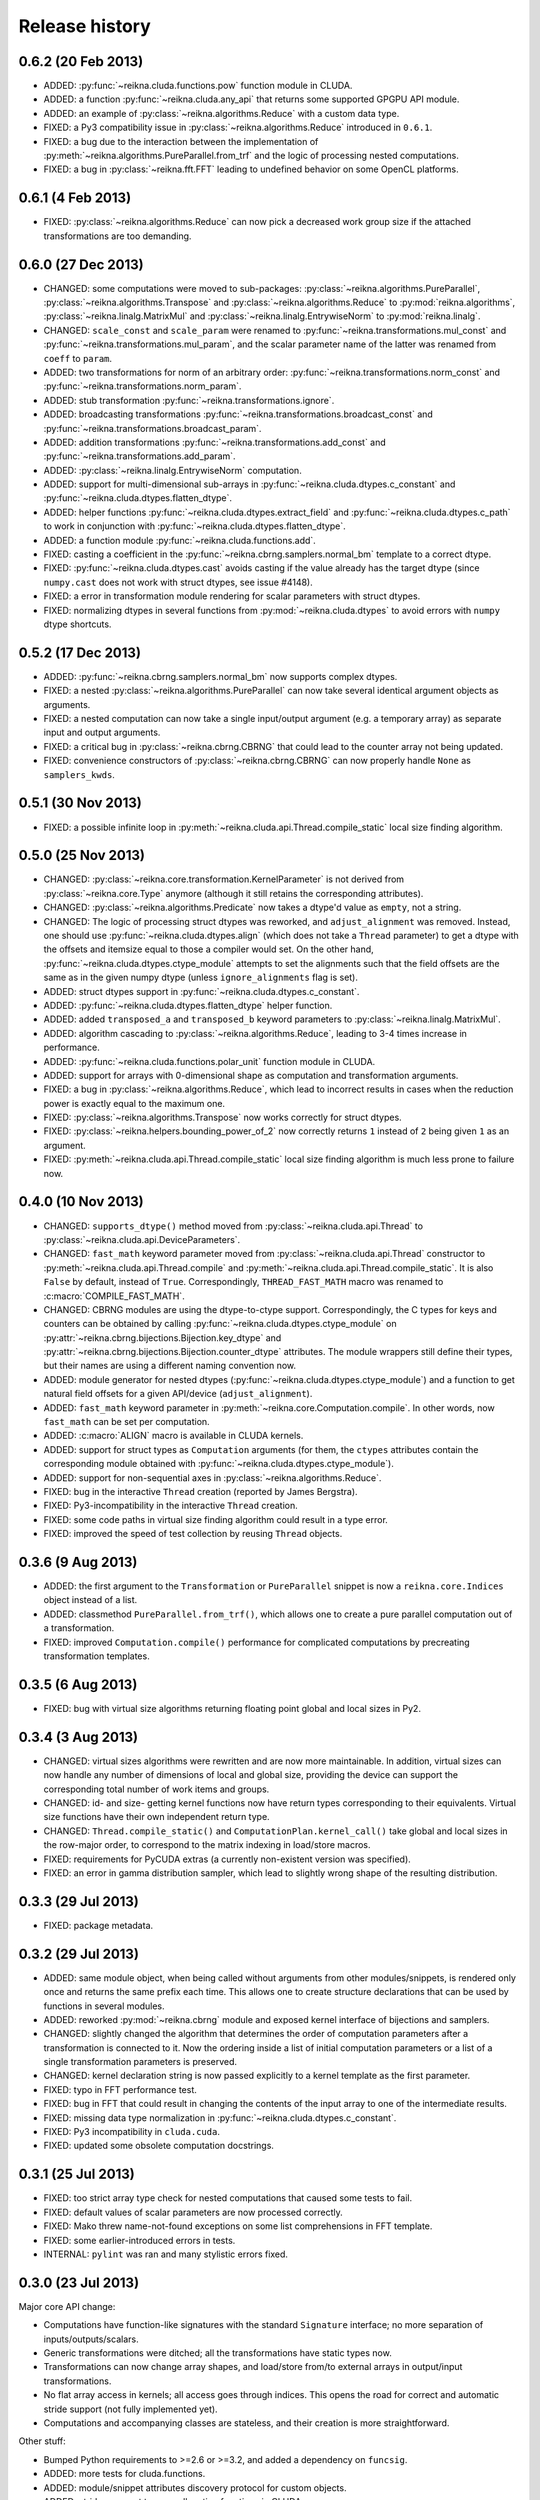 ***************
Release history
***************


0.6.2 (20 Feb 2013)
===================

* ADDED: :py:func:`~reikna.cluda.functions.pow` function module in CLUDA.

* ADDED: a function :py:func:`~reikna.cluda.any_api` that returns some supported GPGPU API module.

* ADDED: an example of :py:class:`~reikna.algorithms.Reduce` with a custom data type.

* FIXED: a Py3 compatibility issue in :py:class:`~reikna.algorithms.Reduce` introduced in ``0.6.1``.

* FIXED: a bug due to the interaction between the implementation of :py:meth:`~reikna.algorithms.PureParallel.from_trf` and the logic of processing nested computations.

* FIXED: a bug in :py:class:`~reikna.fft.FFT` leading to undefined behavior on some OpenCL platforms.


0.6.1 (4 Feb 2013)
==================

* FIXED: :py:class:`~reikna.algorithms.Reduce` can now pick a decreased work group size if the attached transformations are too demanding.


0.6.0 (27 Dec 2013)
===================

* CHANGED: some computations were moved to sub-packages: :py:class:`~reikna.algorithms.PureParallel`, :py:class:`~reikna.algorithms.Transpose` and :py:class:`~reikna.algorithms.Reduce` to :py:mod:`reikna.algorithms`, :py:class:`~reikna.linalg.MatrixMul` and :py:class:`~reikna.linalg.EntrywiseNorm` to :py:mod:`reikna.linalg`.

* CHANGED: ``scale_const`` and ``scale_param`` were renamed to :py:func:`~reikna.transformations.mul_const` and :py:func:`~reikna.transformations.mul_param`, and the scalar parameter name of the latter was renamed from ``coeff`` to ``param``.

* ADDED: two transformations for norm of an arbitrary order: :py:func:`~reikna.transformations.norm_const` and :py:func:`~reikna.transformations.norm_param`.

* ADDED: stub transformation :py:func:`~reikna.transformations.ignore`.

* ADDED: broadcasting transformations :py:func:`~reikna.transformations.broadcast_const` and :py:func:`~reikna.transformations.broadcast_param`.

* ADDED: addition transformations :py:func:`~reikna.transformations.add_const` and :py:func:`~reikna.transformations.add_param`.

* ADDED: :py:class:`~reikna.linalg.EntrywiseNorm` computation.

* ADDED: support for multi-dimensional sub-arrays in :py:func:`~reikna.cluda.dtypes.c_constant` and :py:func:`~reikna.cluda.dtypes.flatten_dtype`.

* ADDED: helper functions :py:func:`~reikna.cluda.dtypes.extract_field` and :py:func:`~reikna.cluda.dtypes.c_path` to work in conjunction with :py:func:`~reikna.cluda.dtypes.flatten_dtype`.

* ADDED: a function module :py:func:`~reikna.cluda.functions.add`.

* FIXED: casting a coefficient in the :py:func:`~reikna.cbrng.samplers.normal_bm` template to a correct dtype.

* FIXED: :py:func:`~reikna.cluda.dtypes.cast` avoids casting if the value already has the target dtype (since ``numpy.cast`` does not work with struct dtypes, see issue #4148).

* FIXED: a error in transformation module rendering for scalar parameters with struct dtypes.

* FIXED: normalizing dtypes in several functions from :py:mod:`~reikna.cluda.dtypes` to avoid errors with ``numpy`` dtype shortcuts.


0.5.2 (17 Dec 2013)
===================

* ADDED: :py:func:`~reikna.cbrng.samplers.normal_bm` now supports complex dtypes.

* FIXED: a nested :py:class:`~reikna.algorithms.PureParallel` can now take several identical argument objects as arguments.

* FIXED: a nested computation can now take a single input/output argument (e.g. a temporary array) as separate input and output arguments.

* FIXED: a critical bug in :py:class:`~reikna.cbrng.CBRNG` that could lead to the counter array not being updated.

* FIXED: convenience constructors of :py:class:`~reikna.cbrng.CBRNG` can now properly handle ``None`` as ``samplers_kwds``.


0.5.1 (30 Nov 2013)
===================

* FIXED: a possible infinite loop in :py:meth:`~reikna.cluda.api.Thread.compile_static` local size finding algorithm.


0.5.0 (25 Nov 2013)
===================

* CHANGED: :py:class:`~reikna.core.transformation.KernelParameter` is not derived from :py:class:`~reikna.core.Type` anymore (although it still retains the corresponding attributes).

* CHANGED: :py:class:`~reikna.algorithms.Predicate` now takes a dtype'd value as ``empty``, not a string.

* CHANGED: The logic of processing struct dtypes was reworked, and ``adjust_alignment`` was removed.
  Instead, one should use :py:func:`~reikna.cluda.dtypes.align` (which does not take a ``Thread`` parameter) to get a dtype with the offsets and itemsize equal to those a compiler would set.
  On the other hand, :py:func:`~reikna.cluda.dtypes.ctype_module` attempts to set the alignments such that the field offsets are the same as in the given numpy dtype
  (unless ``ignore_alignments`` flag is set).

* ADDED: struct dtypes support in :py:func:`~reikna.cluda.dtypes.c_constant`.

* ADDED: :py:func:`~reikna.cluda.dtypes.flatten_dtype` helper function.

* ADDED: added ``transposed_a`` and ``transposed_b`` keyword parameters to :py:class:`~reikna.linalg.MatrixMul`.

* ADDED: algorithm cascading to :py:class:`~reikna.algorithms.Reduce`, leading to 3-4 times increase in performance.

* ADDED: :py:func:`~reikna.cluda.functions.polar_unit` function module in CLUDA.

* ADDED: support for arrays with 0-dimensional shape as computation and transformation arguments.

* FIXED: a bug in :py:class:`~reikna.algorithms.Reduce`, which lead to incorrect results in cases when the reduction power is exactly equal to the maximum one.

* FIXED: :py:class:`~reikna.algorithms.Transpose` now works correctly for struct dtypes.

* FIXED: :py:class:`~reikna.helpers.bounding_power_of_2` now correctly returns ``1`` instead of ``2`` being given ``1`` as an argument.

* FIXED: :py:meth:`~reikna.cluda.api.Thread.compile_static` local size finding algorithm is much less prone to failure now.


0.4.0 (10 Nov 2013)
===================

* CHANGED: ``supports_dtype()`` method moved from :py:class:`~reikna.cluda.api.Thread` to :py:class:`~reikna.cluda.api.DeviceParameters`.

* CHANGED: ``fast_math`` keyword parameter moved from :py:class:`~reikna.cluda.api.Thread` constructor to :py:meth:`~reikna.cluda.api.Thread.compile` and :py:meth:`~reikna.cluda.api.Thread.compile_static`.
  It is also ``False`` by default, instead of ``True``.
  Correspondingly, ``THREAD_FAST_MATH`` macro was renamed to :c:macro:`COMPILE_FAST_MATH`.

* CHANGED: CBRNG modules are using the dtype-to-ctype support.
  Correspondingly, the C types for keys and counters can be obtained by calling :py:func:`~reikna.cluda.dtypes.ctype_module` on :py:attr:`~reikna.cbrng.bijections.Bijection.key_dtype` and :py:attr:`~reikna.cbrng.bijections.Bijection.counter_dtype` attributes.
  The module wrappers still define their types, but their names are using a different naming convention now.

* ADDED: module generator for nested dtypes (:py:func:`~reikna.cluda.dtypes.ctype_module`) and a function to get natural field offsets for a given API/device (``adjust_alignment``).

* ADDED: ``fast_math`` keyword parameter in :py:meth:`~reikna.core.Computation.compile`.
  In other words, now ``fast_math`` can be set per computation.

* ADDED: :c:macro:`ALIGN` macro is available in CLUDA kernels.

* ADDED: support for struct types as ``Computation`` arguments (for them, the ``ctypes`` attributes contain the corresponding module obtained with :py:func:`~reikna.cluda.dtypes.ctype_module`).

* ADDED: support for non-sequential axes in :py:class:`~reikna.algorithms.Reduce`.

* FIXED: bug in the interactive ``Thread`` creation (reported by James Bergstra).

* FIXED: Py3-incompatibility in the interactive ``Thread`` creation.

* FIXED: some code paths in virtual size finding algorithm could result in a type error.

* FIXED: improved the speed of test collection by reusing ``Thread`` objects.


0.3.6 (9 Aug 2013)
==================

* ADDED: the first argument to the ``Transformation`` or ``PureParallel`` snippet is now a ``reikna.core.Indices`` object instead of a list.

* ADDED: classmethod ``PureParallel.from_trf()``, which allows one to create a pure parallel computation out of a transformation.

* FIXED: improved ``Computation.compile()`` performance for complicated computations by precreating transformation templates.


0.3.5 (6 Aug 2013)
==================

* FIXED: bug with virtual size algorithms returning floating point global and local sizes in Py2.


0.3.4 (3 Aug 2013)
==================

* CHANGED: virtual sizes algorithms were rewritten and are now more maintainable.
  In addition, virtual sizes can now handle any number of dimensions of local and global size,
  providing the device can support the corresponding total number of work items and groups.

* CHANGED: id- and size- getting kernel functions now have return types corresponding to their equivalents.
  Virtual size functions have their own independent return type.

* CHANGED: ``Thread.compile_static()`` and ``ComputationPlan.kernel_call()`` take global and local sizes in the row-major order, to correspond to the matrix indexing in load/store macros.

* FIXED: requirements for PyCUDA extras (a currently non-existent version was specified).

* FIXED: an error in gamma distribution sampler, which lead to slightly wrong shape of the resulting distribution.


0.3.3 (29 Jul 2013)
===================

* FIXED: package metadata.


0.3.2 (29 Jul 2013)
===================

* ADDED: same module object, when being called without arguments from other modules/snippets, is rendered only once and returns the same prefix each time.
  This allows one to create structure declarations that can be used by functions in several modules.

* ADDED: reworked :py:mod:`~reikna.cbrng` module and exposed kernel interface of bijections and samplers.

* CHANGED: slightly changed the algorithm that determines the order of computation parameters after a transformation is connected to it.
  Now the ordering inside a list of initial computation parameters or a list of a single transformation parameters is preserved.

* CHANGED: kernel declaration string is now passed explicitly to a kernel template as the first parameter.

* FIXED: typo in FFT performance test.

* FIXED: bug in FFT that could result in changing the contents of the input array to one of the intermediate results.

* FIXED: missing data type normalization in :py:func:`~reikna.cluda.dtypes.c_constant`.

* FIXED: Py3 incompatibility in ``cluda.cuda``.

* FIXED: updated some obsolete computation docstrings.


0.3.1 (25 Jul 2013)
===================

* FIXED: too strict array type check for nested computations that caused some tests to fail.

* FIXED: default values of scalar parameters are now processed correctly.

* FIXED: Mako threw name-not-found exceptions on some list comprehensions in FFT template.

* FIXED: some earlier-introduced errors in tests.

* INTERNAL: ``pylint`` was ran and many stylistic errors fixed.


0.3.0 (23 Jul 2013)
===================

Major core API change:

* Computations have function-like signatures with the standard ``Signature`` interface; no more separation of inputs/outputs/scalars.

* Generic transformations were ditched; all the transformations have static types now.

* Transformations can now change array shapes, and load/store from/to external arrays in output/input transformations.

* No flat array access in kernels; all access goes through indices.
  This opens the road for correct and automatic stride support (not fully implemented yet).

* Computations and accompanying classes are stateless, and their creation is more straightforward.

Other stuff:

* Bumped Python requirements to >=2.6 or >=3.2, and added a dependency on ``funcsig``.

* ADDED: more tests for cluda.functions.

* ADDED: module/snippet attributes discovery protocol for custom objects.

* ADDED: strides support to array allocation functions in CLUDA.

* ADDED: modules can now take positional arguments on instantiation, same as snippets.

* CHANGED: ``Elementwise`` becomes :py:class:`~reikna.algorithms.PureParallel` (as it is not always elementwise).

* FIXED: incorrect behavior of functions.norm() for non-complex arguments.

* FIXED: undefined variable in functions.exp() template (reported by Thibault North).

* FIXED: inconsistent block/grid shapes in static kernels


0.2.4 (11 May 2013)
===================

* ADDED: ability to introduce new scalar arguments for nested computations
  (the API is quite ugly at the moment).

* FIXED: handling prefixes properly when connecting transformations to nested computations.

* FIXED: bug in dependency inference algorithm which caused it to ignore allocations in nested computations.


0.2.3 (25 Apr 2013)
===================

* ADDED: explicit :py:meth:`~reikna.cluda.api.Thread.release` (primarily for certain rare CUDA use cases).

* CHANGED: CLUDA API discovery interface (see the documentation).

* CHANGED: The part of CLUDA API that is supposed to be used by other layers was moved to the ``__init__.py``.

* CHANGED: CLUDA ``Context`` was renamed to ``Thread``, to avoid confusion with ``PyCUDA``/``PyOpenCL`` contexts.

* CHANGED: signature of :py:meth:`~reikna.cluda.api.Thread.create`; it can filter devices now, and supports interactive mode.

* CHANGED: :py:class:`~reikna.cluda.Module` with ``snippet=True`` is now :py:class:`~reikna.cluda.Snippet`

* FIXED: added ``transformation.mako`` and ``cbrng_ref.py`` to the distribution package.

* FIXED: incorrect parameter generation in ``test/cluda/cluda_vsizes/ids``.

* FIXED: skipping testcases with incompatible parameters in ``test/cluda/cluda_vsizes/ids`` and ``sizes``.

* FIXED: setting the correct length of :py:attr:`~reikna.cluda.api.DeviceParameters.max_num_groups` in case of CUDA and a device with CC < 2.

* FIXED: typo in ``cluda.api_discovery``.


0.2.2 (20 Apr 2013)
===================

* ADDED: ability to use custom argument names in transformations.

* ADDED: multi-argument :py:func:`~reikna.cluda.functions.mul`.

* ADDED: counter-based random number generator :py:class:`~reikna.cbrng.CBRNG`.

* ADDED: ``reikna.elementwise.Elementwise`` now supports argument dependencies.

* ADDED: Module support in CLUDA; see :ref:`tutorial-modules` for details.

* ADDED: :py:func:`~reikna.helpers.template_def`.

* CHANGED: ``reikna.cluda.kernel.render_template_source`` is the main renderer now.

* CHANGED: ``FuncCollector`` class was removed; functions are now used as common modules.

* CHANGED: all templates created with :py:func:`~reikna.helpers.template_for` are now rendered with ``from __future__ import division``.

* CHANGED: signature of ``OperationRecorder.add_kernel`` takes a renderable instead of a full template.

* CHANGED: :py:meth:`~reikna.cluda.api.Thread.compile_static` now takes a template instead of a source.

* CHANGED: ``reikna.elementwise.Elementwise`` now uses modules.

* FIXED: potential problem with local size finidng in static kernels (first approximation for the maximum workgroup size was not that good)

* FIXED: some OpenCL compilation warnings caused by an incorrect version querying macro.

* FIXED: bug with incorrect processing of scalar global size in static kernels.

* FIXED: bug in variance estimates in CBRNG tests.

* FIXED: error in the temporary varaiable type in :py:func:`reikna.cluda.functions.polar` and :py:func:`reikna.cluda.functions.exp`.


0.2.1 (8 Mar 2013)
==================

* FIXED: function names for kernel ``polar()``, ``exp()`` and ``conj()``.

* FIXED: added forgotten kernel ``norm()`` handler.

* FIXED: bug in ``Py.Test`` testcase execution hook which caused every test to run twice.

* FIXED: bug in nested computation processing for computation with more than one kernel.

* FIXED: added dependencies between :py:class:`~reikna.linalg.MatrixMul` kernel arguments.

* FIXED: taking into account dependencies between input and output arrays as well as the ones
  between internal allocations --- necessary for nested computations.

* ADDED: discrete harmonic transform :py:class:`~reikna.dht.DHT`
  (calculated using Gauss-Hermite quadrature).


0.2.0 (3 Mar 2013)
==================

* Added FFT computation (slightly optimized PyFFT version + Bluestein's algorithm for non-power-of-2 FFT sizes)

* Added Python 3 compatibility

* Added Thread-global automatic memory packing

* Added polar(), conj() and exp() functions to kernel toolbox

* Changed name because of the clash with `another Tigger <http://www.astron.nl/meqwiki/Tigger>`_.


0.1.0 (12 Sep 2012)
===================

* Lots of changes in the API

* Added elementwise, reduction and transposition computations

* Extended API reference and added topical guides


0.0.1 (22 Jul 2012)
===================

* Created basic core for computations and transformations

* Added matrix multiplication computation

* Created basic documentation
